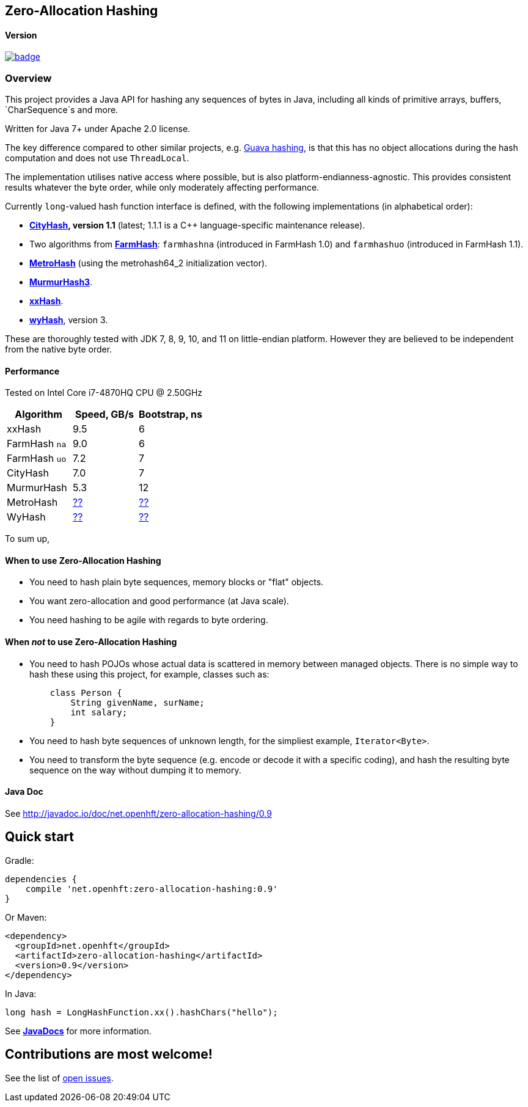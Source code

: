 == Zero-Allocation Hashing

==== Version 
[#image-maven]
[caption="", link=https://maven-badges.herokuapp.com/maven-central/net.openhft/zero-allocation-hashing]
image::https://maven-badges.herokuapp.com/maven-central/net.openhft/zero-allocation-hashing/badge.svg[]

=== Overview
This project provides a Java API for hashing any sequences of bytes in Java, including all kinds of
primitive arrays, buffers, `CharSequence`s and more. 

Written for Java 7+ under Apache 2.0 license.

The key difference compared to other similar projects, e.g. 
https://guava.dev/releases/28.1-jre/api/docs/com/google/common/hash/package-summary.html[Guava hashing],
is that this has no object allocations during the hash computation and does not use `ThreadLocal`.

The implementation utilises native access where possible, but is also platform-endianness-agnostic.
This provides consistent results whatever the byte order, while only moderately affecting
performance.

Currently `long`-valued hash function interface is defined, with the following
implementations (in alphabetical order):

 - *https://github.com/google/cityhash[CityHash], version 1.1* (latest; 1.1.1 is a C++
 language-specific maintenance release).

 -  Two algorithms from *https://github.com/google/farmhash[FarmHash]*: `farmhashna` (introduced
 in FarmHash 1.0) and `farmhashuo` (introduced in FarmHash 1.1).

 - *https://github.com/jandrewrogers/MetroHash[MetroHash]* (using the metrohash64_2 initialization vector).

 - *https://github.com/aappleby/smhasher/wiki/MurmurHash3[MurmurHash3]*.

 - *https://github.com/Cyan4973/xxHash[xxHash]*.

- *https://github.com/wangyi-fudan/wyhash[wyHash]*, version 3.

These are thoroughly tested with JDK 7, 8, 9, 10, and 11 on little-endian platform.  However they
are believed to be independent from the native byte order.

==== Performance

Tested on Intel Core i7-4870HQ CPU @ 2.50GHz
|===
|Algorithm |Speed, GB/s |Bootstrap, ns

|xxHash |9.5 |6
|FarmHash `na` |9.0 |6
|FarmHash `uo` |7.2 |7
|CityHash |7.0 |7
|MurmurHash |5.3 |12
|MetroHash |https://github.com/OpenHFT/Zero-Allocation-Hashing/issues/28[??] | https://github.com/OpenHFT/Zero-Allocation-Hashing/issues/28[??]
|WyHash |https://github.com/OpenHFT/Zero-Allocation-Hashing/issues/28[??] |https://github.com/OpenHFT/Zero-Allocation-Hashing/issues/28[??]

|===

To sum up,

==== When to use Zero-Allocation Hashing
 * You need to hash plain byte sequences, memory blocks or "flat" objects.
 * You want zero-allocation and good performance (at Java scale).
 * You need hashing to be agile with regards to byte ordering.

==== When _not_ to use Zero-Allocation Hashing
 * You need to hash POJOs whose actual data is scattered in memory between managed objects.
   There is no simple way to hash these using this project, for example, classes such as:
+
[source, Java]
----
    class Person {
        String givenName, surName;
        int salary;
    }
----
   
 * You need to hash byte sequences of unknown length, for the simpliest example,
   `Iterator<Byte>`.
   
 * You need to transform the byte sequence (e.g. encode or decode it with a specific coding),
   and hash the resulting byte sequence on the way without dumping it to memory.

==== Java Doc
See http://javadoc.io/doc/net.openhft/zero-allocation-hashing/0.9

== Quick start

Gradle:
[source, groovy]
----
dependencies {
    compile 'net.openhft:zero-allocation-hashing:0.9'
}
----

Or Maven:
[source, xml]
----
<dependency>
  <groupId>net.openhft</groupId>
  <artifactId>zero-allocation-hashing</artifactId>
  <version>0.9</version>
</dependency>
----

In Java:
[source, Java]
----
long hash = LongHashFunction.xx().hashChars("hello");
----

See *http://openhft.github.io/Zero-Allocation-Hashing/apidocs/[JavaDocs]* for more information.

== Contributions are most welcome!

See the list of https://github.com/OpenHFT/Zero-Allocation-Hashing/issues[open issues].
